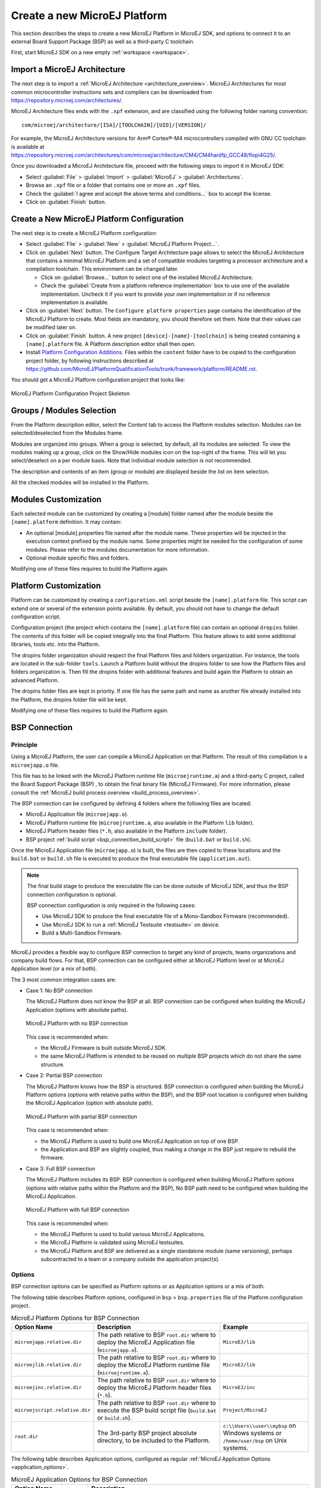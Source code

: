 =============================
Create a new MicroEJ Platform
=============================

This section describes the steps to create a new MicroEJ Platform in MicroEJ SDK, 
and options to connect it to an external Board Support Package (BSP) as well as a third-party C toolchain. 

First, start MicroEJ SDK on a new empty :ref:`workspace <workspace>`.

.. _import_architecture:

Import a MicroEJ Architecture
=============================

The next step is to import a :ref:`MicroEJ Architecture <architecture_overview>`. 
MicroEJ Architectures for most common microcontroller instructions sets and compilers
can be downloaded from https://repository.microej.com/architectures/. 

MicroEJ Architecture files ends with the ``.xpf`` extension, and are classified using the following folder naming convention:

:: 

  com/microej/architecture/[ISA]/[TOOLCHAIN]/[UID]/[VERSION]/

For example, the MicroEJ Architecture versions for Arm® Cortex®-M4 microcontrollers compiled with GNU CC toolchain is available at 
https://repository.microej.com/architectures/com/microej/architecture/CM4/CM4hardfp_GCC48/flopi4G25/.

Once you downloaded a MicroEJ Architecture file, proceed with the following steps to import it in MicroEJ SDK:

- Select :guilabel:`File` > :guilabel:`Import` > :guilabel:`MicroEJ` > :guilabel:`Architectures`.
- Browse an ``.xpf`` file or a folder that contains one or more an ``.xpf`` files.
- Check the :guilabel:`I agree and accept the above terms and conditions...` box to accept the license.
- Click on :guilabel:`Finish` button.


.. _platform_configuration_creation:

Create a New MicroEJ Platform Configuration
===========================================

The next step is to create a MicroEJ Platform configuration:

-  Select :guilabel:`File` > :guilabel:`New` > :guilabel:`MicroEJ Platform Project…`.

-  Click on :guilabel:`Next` button. The Configure Target Architecture page allows to
   select the MicroEJ Architecture that contains a minimal MicroEJ
   Platform and a set of compatible modules targeting a processor
   architecture and a compilation toolchain. This environment can be
   changed later.

   -  Click on :guilabel:`Browse...` button to select one of the installed MicroEJ
      Architecture.

   -  Check the :guilabel:`Create from a platform reference implementation` box to
      use one of the available implementation. Uncheck it if you want to
      provide your own implementation or if no reference implementation
      is available.

-  Click on :guilabel:`Next` button. The ``Configure platform properties`` page contains the
   identification of the MicroEJ Platform to create. Most fields are
   mandatory, you should therefore set them. Note that their values can
   be modified later on.

-  Click on :guilabel:`Finish` button. A new project ``[device]-[name]-[toolchain]`` is being created
   containing a ``[name].platform`` file. A Platform description editor shall then
   open.

-  Install `Platform Configuration Additions <https://github.com/MicroEJ/PlatformQualificationTools/trunk/framework/platform/>`_. 
   Files within the ``content`` folder have to be copied to the configuration project folder,
   by following instructions described at https://github.com/MicroEJ/PlatformQualificationTools/trunk/framework/platform/README.rst.
   
You should get a MicroEJ Platform configuration project that looks like:

.. figure:: images/platformConfigurationSkeleton.png
   :alt: MicroEJ Platform Configuration Project Skeleton
   :align: center

   MicroEJ Platform Configuration Project Skeleton



Groups / Modules Selection
==========================

From the Platform description editor, select the Content tab to access
the Platform modules selection. Modules can be selected/deselected from
the Modules frame.

Modules are organized into groups. When a group is selected, by default,
all its modules are selected. To view the modules making up a group,
click on the Show/Hide modules icon on the top-right of the frame. This
will let you select/deselect on a per module basis. Note that individual
module selection is not recommended.

The description and contents of an item (group or module) are displayed
beside the list on item selection.

All the checked modules will be installed in the Platform.


Modules Customization
=====================

Each selected module can be customized by creating a [module] folder
named after the module beside the ``[name].platform`` definition. It may
contain:

-  An optional [module].properties file named after the module name.
   These properties will be injected in the execution context prefixed
   by the module name. Some properties might be needed for the
   configuration of some modules. Please refer to the modules
   documentation for more information.

-  Optional module specific files and folders.

Modifying one of these files requires to build the Platform again.


.. _platformCustomization:

Platform Customization
======================

Platform can be customized by creating a ``configuration.xml`` script
beside the ``[name].platform`` file. This script can extend one or
several of the extension points available. By default, you should not have to change 
the default configuration script.

Configuration project (the project which contains the
``[name].platform`` file) can contain an optional ``dropins`` folder.
The contents of this folder will be copied integrally into the final
Platform. This feature allows to add some additional libraries, tools
etc. into the Platform.

The dropins folder organization should respect the final Platform files
and folders organization. For instance, the tools are located in the
sub-folder ``tools``. Launch a Platform build without the dropins folder
to see how the Platform files and folders organization is. Then fill the
dropins folder with additional features and build again the Platform to
obtain an advanced Platform.

The dropins folder files are kept in priority. If one file has the same
path and name as another file already installed into the Platform, the
dropins folder file will be kept.

Modifying one of these files requires to build the Platform again.

.. _bsp_connection:

BSP Connection
==============

Principle
---------

Using a MicroEJ Platform, the user can compile a MicroEJ Application on that Platform. 
The result of this compilation is a ``microejapp.o`` file.

This file has to be linked with the MicroEJ Platform runtime file (``microejruntime.a``) 
and a third-party C project, called the Board Support Package (BSP) ,
to obtain the final binary file (MicroEJ Firmware).
For more information, please consult the :ref:`MicroEJ build process overview <build_process_overview>`.

The BSP connection can be configured by defining 4 folders where the following files are located:

- MicroEJ Application file (``microejapp.o``).
- MicroEJ Platform runtime file (``microejruntime.a``, also available in the Platform ``lib`` folder).
- MicroEJ Platform header files (``*.h``, also available in the Platform ``include`` folder).
- BSP project :ref:`build script <bsp_connection_build_script>` file (``build.bat`` or ``build.sh``).

Once the MicroEJ Application file (``microejapp.o``) is built, the files are then copied to these locations 
and the ``build.bat`` or ``build.sh`` file is executed to produce the final executable file (``application.out``).

.. note::

   The final build stage to produce the executable file can be done outside of MicroEJ SDK, and thus 
   the BSP connection configuration is optional.
   
   BSP connection configuration is only required in the following cases:

   - Use MicroEJ SDK to produce the final executable file of a Mono-Sandbox Firmware (recommended).
   - Use MicroEJ SDK to run a :ref:`MicroEJ Testsuite <testsuite>` on device.
   - Build a Multi-Sandbox Firmware.

.. _bsp_connection_cases:

MicroEJ provides a flexible way to configure BSP connection to target any kind of projects, teams organizations and company build flows.
For that, BSP connection can be configured either at MicroEJ Platform level or at MicroEJ Application level (or a mix of both). 

The 3 most common integration cases are:

- Case 1: No BSP connection

  The MicroEJ Platform does not know the BSP at all.
  BSP connection can be configured when building the MicroEJ Application (options with absolute paths).

  .. figure:: images/bsp-connection-cases-none.png
     :alt: MicroEJ Platform with no BSP connection
     :align: center
     :scale: 75 %

     MicroEJ Platform with no BSP connection

  This case is recommended when:

  - the MicroEJ Firmware is built outside MicroEJ SDK.
  - the same MicroEJ Platform is intended to be reused on multiple BSP projects which do not share the same structure.

- Case 2: Partial BSP connection
  
  The MicroEJ Platform knows how the BSP is structured.
  BSP connection is configured when building the MicroEJ Platform options (options with relative paths within the BSP), 
  and the BSP root location is configured when building the MicroEJ Application (option with absolute path).

  .. figure:: images/bsp-connection-cases-partial.png
     :alt: MicroEJ Platform with partial BSP connection
     :align: center
     :scale: 75 %

     MicroEJ Platform with partial BSP connection

  This case is recommended when:
  
  - the MicroEJ Platform is used to build one MicroEJ Application on top of one BSP. 
  - the Application and BSP are slightly coupled, thus making a change in the BSP just require to rebuild the firmware.

- Case 3: Full BSP connection
  
  The MicroEJ Platform includes its BSP.
  BSP connection is configured when building MicroEJ Platform options (options with relative paths within the Platform and the BSP), 
  No BSP path need to be configured when building the MicroEJ Application.

  .. figure:: images/bsp-connection-cases-full.png
     :alt: MicroEJ Platform with full BSP connection
     :align: center
     :scale: 75 %

     MicroEJ Platform with full BSP connection

  This case is recommended when:

  - the MicroEJ Platform is used to build various MicroEJ Applications.
  - the MicroEJ Platform is validated using MicroEJ testsuites. 
  - the MicroEJ Platform and BSP are delivered as a single standalone module (same versioning), perhaps
    subcontracted to a team or a company outside the application project(s).

Options
-------

BSP connection options can be specified as Platform options or as Application options or a mix of both.

The following table describes Platform options, configured in ``bsp`` > ``bsp.properties`` file of the Platform configuration project.

.. list-table:: MicroEJ Platform Options for BSP Connection
   :widths: 1 5 3 
   :header-rows: 1

   * - Option Name   
     - Description
     - Example
   * - ``microejapp.relative.dir``
     - The path relative to BSP ``root.dir`` where to deploy the MicroEJ Application file (``microejapp.o``).
     - ``MicroEJ/lib``
   * - ``microejlib.relative.dir``
     - The path relative to BSP ``root.dir`` where to deploy the MicroEJ Platform runtime file (``microejruntime.a``).
     - ``MicroEJ/lib``
   * - ``microejinc.relative.dir``
     - The path relative to BSP ``root.dir`` where to deploy the MicroEJ Platform header files (``*.h``). 
     - ``MicroEJ/inc``
   * - ``microejscript.relative.dir``
     - The path relative to BSP ``root.dir`` where to execute the BSP build script file (``build.bat`` or ``build.sh``). 
     - ``Project/MicroEJ``
   * - ``root.dir``
     - The 3rd-party BSP project absolute directory, to be included to the Platform.
     - ``c:\\Users\\user\\mybsp`` on Windows systems or ``/home/user/bsp`` on Unix systems.

.. _bsp_connection_application_options:

The following table describes Application options, configured as regular :ref:`MicroEJ Application Options <application_options>`.

.. list-table:: MicroEJ Application Options for BSP Connection
   :widths: 1 5
   :header-rows: 1

   * - Option Name   
     - Description
   * - ``deploy.bsp.microejapp``
     - Deploy the MicroEJ Application file (``microejapp.o``) to the location defined by the Platform (defaults to ``true`` when Platform option ``microejapp.relative.dir`` is set).
   * - ``deploy.bsp.microejlib``
     - Deploy the MicroEJ Platform runtime file (``microejruntime.a``) to the location defined by the Platform (defaults to ``true`` when Platform option ``microejlib.relative.dir`` is set).
   * - ``deploy.bsp.microejinc``
     - Deploy the MicroEJ Platform header files (``*.h``) to the location defined by the Platform (defaults to ``true`` when Platform option ``microejinc.relative.dir`` is set). 
   * - ``deploy.bsp.microejscript``
     - Execute the BSP build script file (``build.bat`` or ``build.sh``) present at the location defined by the Platform. (defaults to ``false`` and requires ``microejscript.relative.dir`` Platform option to be set). 
   * - ``deploy.bsp.root.dir``
     - The 3rd-party BSP project absolute directory. This option is required if at least one the 4 options described above is set to ``true`` and the Platform does not includes the BSP.
   * - ``deploy.dir.microejapp``
     - Deploy the MicroEJ Application file (``microejapp.o``) to this absolute directory. An empty value means no deployment.
   * - ``deploy.dir.microejlib``
     - Deploy the MicroEJ Platform runtime file (``microejruntime.a``) to this absolute directory. An empty value means no deployment.
   * - ``deploy.dir.microejinc``
     - Deploy the MicroEJ Platform header files (``*.h``) to this absolute directory. An empty value means no deployment.
   * - ``deploy.bsp.microejscript``
     - Execute the BSP build script file (``build.bat`` or ``build.sh``) present in this absolute directory. An empty value means no deployment.


.. note::

   It is also possible to configure the BSP root directory using the build option named ``toolchain.dir``, 
   instead of the application option ``deploy.bsp.root.dir``.
   This allow to configure a MicroEJ Firmware by specifying both the Platform (using the ``target.platform.dir`` option) and the BSP 
   at build level, without having to modify the application options files.

For each :ref:`Platform BSP connection case <bsp_connection_cases>`, here is a summary of the options to set: 

- No BSP connection, executable file built outside MicroEJ SDK
  :: 

    Platform Options:
      [NONE]

    Application Options:
      [NONE]

- No BSP connection, executable file built using MicroEJ SDK
  :: 

    Platform Options:
      [NONE]

    Application Options:
      deploy.dir.microejapp=[absolute_path]
      deploy.dir.microejlib=[absolute_path]
      deploy.dir.microejinc=[absolute_path]
      deploy.bsp.microejscript=[absolute_path]

- Partial BSP connection, executable file built outside MicroEJ SDK
  :: 

    Platform Options:
      microejapp.relative.dir=[relative_path]
      microejlib.relative.dir=[relative_path]
      microejinc.relative.dir=[relative_path]

    Application Options:
      deploy.bsp.root.dir=[absolute_path]

- Partial BSP connection, executable file built using MicroEJ SDK
  :: 

    Platform Options:
      microejapp.relative.dir=[relative_path]
      microejlib.relative.dir=[relative_path]
      microejinc.relative.dir=[relative_path]
      microejscript.relative.dir=[relative_path]   

    Application Options:
      deploy.bsp.root.dir=[absolute_path]
      deploy.bsp.microejscript=true

- Full BSP connection, executable file built using MicroEJ SDK
  :: 

    Platform Options:
      microejapp.relative.dir=[relative_path]
      microejlib.relative.dir=[relative_path]
      microejinc.relative.dir=[relative_path]
      microejscript.relative.dir=[relative_path]
      root.dir=[absolute_path]

    Application Options:
      deploy.bsp.microejscript=true

.. _bsp_connection_build_script:

Build Script File
-----------------

The BSP build script file is responsible to invoke the third-party C toolchain (compiler and linker)
to produce the final executable file (``application.out``).

The build script must implement the following specification:

- On Windows operating system, it is a Windows batch file named ``build.bat``.
- On Mac OS X or Linux operating systems, it is a shell script named ``build.sh``, with execution permission enabled.
- On build error, the script must end with a non zero exit code.
- On success

  - The executable must be copied to the file ``application.out`` in the directory from
    where the script has been executed.
  - The script must end with zero exit code.

Many build script templates are available for most commonly used C toolchains in the 
`Platform Qualification Tools repository <https://github.com/MicroEJ/PlatformQualificationTools/trunk/framework/platform/scripts>`_.

Low Level APIs Implementation Files
-----------------------------------

Some MicroEJ Architecture modules require some additional information 
about the BSP implementation of Low Level APIs.

This information must be stored in each module's configuration folder, in a file named ``bsp.xml``.

This file must start with the node ``<bsp>``. It can contain several
lines like this one:
``<nativeName="A_LLAPI_NAME" nativeImplementation name="AN_IMPLEMENTATION_NAME"/>``
where:

-  ``A_LLAPI_NAME`` refers to a Low Level API native name. It is
   specific to the MicroEJ C library which provides the Low Level API.

-  ``AN_IMPLEMENTATION_NAME`` refers to the implementation name of the
   Low Level API. It is specific to the BSP; and more specifically, to
   the C file which does the link between the MicroEJ C library and the
   C driver.

Example:

::

   <bsp>
       <nativeImplementation name="COMM_DRIVER" nativeName="LLCOMM_BUFFERED_CONNECTION"/>
   </bsp>

These files will be converted into an internal format during the
MicroEJ Platform build.

Build MicroEJ Platform
======================

To build the MicroEJ Platform, click on the :guilabel:`Build Platform` link on the
Platform configuration :guilabel:`Overview` tab.

It will create a MicroEJ Platform in the workspace available for the
MicroEJ project to run on. The MicroEJ Platform will be available in:
:guilabel:`Window` > :guilabel:`Preferences` > :guilabel:`MicroEJ` > :guilabel:`Platforms in workspace`.


..
   | Copyright 2008-2020, MicroEJ Corp. Content in this space is free 
   for read and redistribute. Except if otherwise stated, modification 
   is subject to MicroEJ Corp prior approval.
   | MicroEJ is a trademark of MicroEJ Corp. All other trademarks and 
   copyrights are the property of their respective owners.
